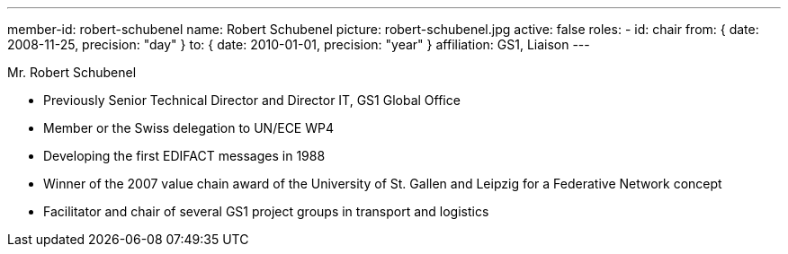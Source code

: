 ---
member-id: robert-schubenel
name: Robert Schubenel
picture: robert-schubenel.jpg
active: false
roles:
  - id: chair
    from: { date: 2008-11-25, precision: "day" }
    to: { date: 2010-01-01, precision: "year" }
affiliation: GS1, Liaison
---

Mr. Robert Schubenel

* Previously Senior Technical Director and Director IT, GS1 Global Office
* Member or the Swiss delegation to UN/ECE WP4
* Developing the first EDIFACT messages in 1988
* Winner of the 2007 value chain award of the University of St. Gallen and Leipzig for a Federative Network concept
* Facilitator and chair of several GS1 project groups in transport and logistics
